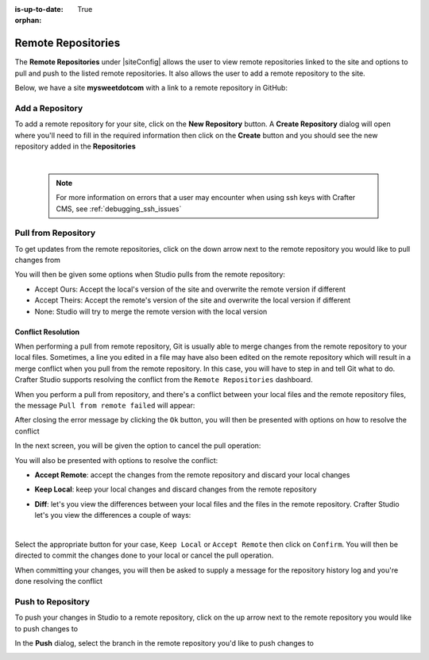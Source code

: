 :is-up-to-date: True

:orphan:

.. document does not appear in any toctree, this file is referenced
   use :orphan: File-wide metadata option to get rid of WARNING: document isn't included in any toctree for now

.. index:: Remote Repositories

.. _remote-repositories:

===================
Remote Repositories
===================

The **Remote Repositories** under |siteConfig| allows the user to view remote repositories linked to the site and options to pull and push to the listed remote repositories.  It also allows the user to add a remote repository to the site.

Below, we have a site **mysweetdotcom** with a link to a remote repository in GitHub:

.. image:: /_static/images/developer/dev-cloud-platforms/craftercms-github-remotes.png
    :alt: Developer How-Tos - Pushing and Pulling from the Remote Repository
    :width: 100 %
    :align: center

----------------
Add a Repository
----------------
To add a remote repository for your site, click on the **New Repository** button.  A **Create Repository** dialog will open where you'll need to fill in the required information then click on the **Create** button and you should see the new repository added in the **Repositories**

.. image:: /_static/images/site-admin/site-config-add-repo.png
    :alt: Remote Repositories - New Repository
	:align: center

|

   .. note::
      For more information on errors that a user may encounter when using ssh keys with Crafter CMS, see :ref:`debugging_ssh_issues`

--------------------
Pull from Repository
--------------------

To get updates from the remote repositories, click on the down arrow next to the remote repository you would like to pull changes from

.. image:: /_static/images/site-admin/site-config-pull-from-remote.png
    :alt: Remote Repositories - Pull from Remote Repository
	:align: center

You will then be given some options when Studio pulls from the remote repository:

.. image:: /_static/images/site-admin/site-config-pull-from-remote-options.png
    :alt: Remote Repositories - Pull from Remote Repository Options
    :align: center

- Accept Ours: Accept the local's version of the site and overwrite the remote version if different
- Accept Theirs: Accept the remote's version of the site and overwrite the local version if different
- None: Studio will try to merge the remote version with the local version

^^^^^^^^^^^^^^^^^^^
Conflict Resolution
^^^^^^^^^^^^^^^^^^^
When performing a pull from remote repository, Git is usually able to merge changes from the remote repository to your local files.  Sometimes, a line you edited in a file may have also been edited on the remote repository which will result in a merge conflict when you pull from the remote repository.  In this case, you will have to step in and tell Git what to do.  Crafter Studio supports resolving the conflict from the ``Remote Repositories`` dashboard.

When you perform a pull from repository, and there's a conflict between your local files and the remote repository files, the message ``Pull from remote failed`` will appear:

.. image:: /_static/images/site-admin/site-config-pull-from-remote-error.png
    :alt: Remote Repositories - Pull from Remote Repository Error
    :align: center

After closing the error message by clicking the ``Ok`` button, you will then be presented with options on how to resolve the conflict

.. image:: /_static/images/site-admin/site-config-pull-from-remote-fix.png
    :alt: Remote Repositories - Pull from Remote Repository Error Resolution Screen
    :align: center

In the next screen, you will be given the option to cancel the pull operation:

.. image:: /_static/images/site-admin/site-config-cancel-pull.png
    :alt: Remote Repositories - Cancel Pull From Remote Repository
    :align: center
    :width: 50 %


You will also be presented with options to resolve the conflict:

* **Accept Remote**: accept the changes from the remote repository and discard your local changes

  .. image:: /_static/images/site-admin/site-config-accept-remote.png
      :alt: Remote Repositories - Pull from Remote Repository Conflict Resolution Accept Remote
      :align: center
      :width: 50 %

* **Keep Local**: keep your local changes and discard changes from the remote repository

  .. image:: /_static/images/site-admin/site-config-keep-local.png
      :alt: Remote Repositories - Pull from Remote Repository Conflict Resolution Keep Local
      :align: center
      :width: 40 %

* **Diff**: let's you view the differences between your local files and the files in the remote repository.  Crafter Studio let's you view the differences a couple of ways:

  .. image:: /_static/images/site-admin/site-config-conflict-diff-stacked.jpg
      :alt: Remote Repositories - Pull from Remote Repository Conflict Resolution Keep Local
      :align: center
      :width: 70 %

  |

  .. image:: /_static/images/site-admin/site-config-conflict-diff-split.jpg
      :alt: Remote Repositories - Pull from Remote Repository Conflict Resolution Keep Local
      :align: center
      :width: 70 %

Select the appropriate button for your case, ``Keep Local`` or ``Accept Remote`` then click on ``Confirm``.  You will then be directed to commit the changes done to your local or cancel the pull operation.

.. image:: /_static/images/site-admin/site-config-commit-res-btn.png
    :alt: Remote Repositories - Pull from Remote Repository Conflict Resolution Keep Local
    :align: center

When committing your changes, you will then be asked to supply a message for the repository history log and you're done resolving the conflict

.. image:: /_static/images/site-admin/site-config-commit-res.png
    :alt: Remote Repositories - Pull from Remote Repository Conflict Resolution Keep Local
    :align: center
    :width: 60 %


------------------
Push to Repository
------------------

To push your changes in Studio to a remote repository, click on the up arrow next to the remote repository you would like to push changes to

.. image:: /_static/images/site-admin/site-config-push-to-remote.png
    :alt: Remote Repositories - Push to Remote Repository
	:align: center

In the **Push** dialog, select the branch in the remote repository you'd like to push changes to

.. image:: /_static/images/site-admin/site-config-push-to-remote-options.png
    :alt: Remote Repositories - Push to Remote Repository
	:align: center